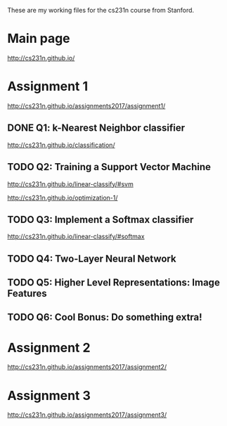 These are my working files for the cs231n course from Stanford. 

* Main page

[[http://cs231n.github.io/]]

* Assignment 1

[[http://cs231n.github.io/assignments2017/assignment1/]]

** DONE Q1: k-Nearest Neighbor classifier

[[http://cs231n.github.io/classification/]]

** TODO Q2: Training a Support Vector Machine

[[http://cs231n.github.io/linear-classify/#svm]]

http://cs231n.github.io/optimization-1/

** TODO Q3: Implement a Softmax classifier

http://cs231n.github.io/linear-classify/#softmax

** TODO Q4: Two-Layer Neural Network 
** TODO Q5: Higher Level Representations: Image Features
** TODO Q6: Cool Bonus: Do something extra! 

* Assignment 2

[[http://cs231n.github.io/assignments2017/assignment2/]]

* Assignment 3 

[[http://cs231n.github.io/assignments2017/assignment3/]]
